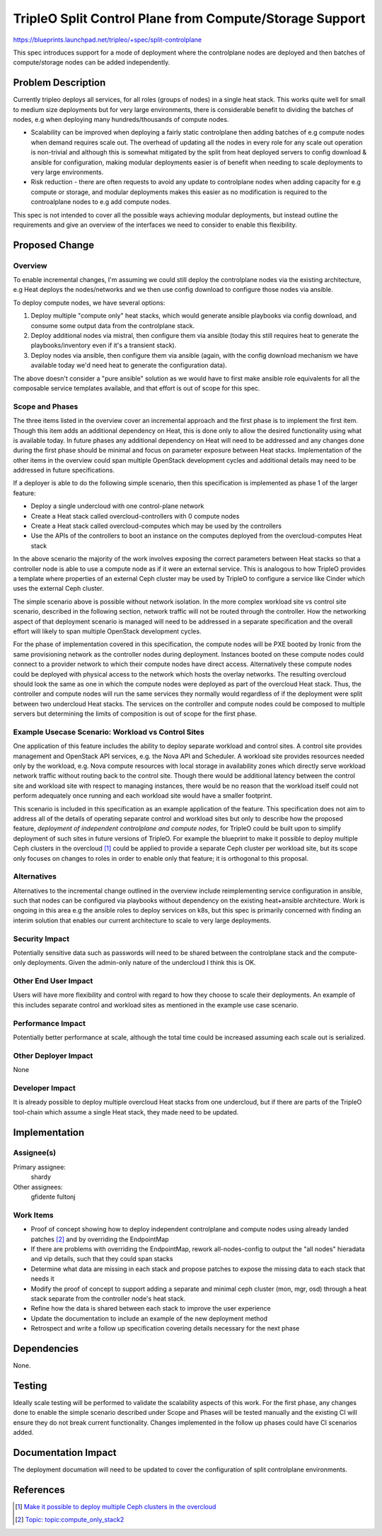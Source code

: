 ..
 This work is licensed under a Creative Commons Attribution 3.0 Unported
 License.

 http://creativecommons.org/licenses/by/3.0/legalcode

========================================================
TripleO Split Control Plane from Compute/Storage Support
========================================================

https://blueprints.launchpad.net/tripleo/+spec/split-controlplane

This spec introduces support for a mode of deployment where the controlplane
nodes are deployed and then batches of compute/storage nodes can be added
independently.

Problem Description
===================

Currently tripleo deploys all services, for all roles (groups of nodes) in
a single heat stack.  This works quite well for small to medium size deployments
but for very large environments, there is considerable benefit to dividing the
batches of nodes, e.g when deploying many hundreds/thousands of compute nodes.

* Scalability can be improved when deploying a fairly static controlplane then
  adding batches of e.g compute nodes when demand requires scale out.  The overhead
  of updating all the nodes in every role for any scale out operation is non-trivial
  and although this is somewhat mitigated by the split from heat deployed servers
  to config download & ansible for configuration, making modular deployments easier
  is of benefit when needing to scale deployments to very large environments.

* Risk reduction - there are often requests to avoid any update to controlplane
  nodes when adding capacity for e.g compute or storage, and modular deployments
  makes this easier as no modification is required to the controalplane nodes to
  e.g add compute nodes.

This spec is not intended to cover all the possible ways achieving modular deployments,
but instead outline the requirements and give an overview of the interfaces we need to
consider to enable this flexibility.

Proposed Change
===============

Overview
--------

To enable incremental changes, I'm assuming we could still deploy the controlplane
nodes via the existing architecture, e.g Heat deploys the nodes/networks and we
then use config download to configure those nodes via ansible.

To deploy compute nodes, we have several options:

1. Deploy multiple "compute only" heat stacks, which would generate
   ansible playbooks via config download, and consume some output data
   from the controlplane stack.

2. Deploy additional nodes via mistral, then configure them via
   ansible (today this still requires heat to generate the
   playbooks/inventory even if it's a transient stack).

3. Deploy nodes via ansible, then configure them via ansible (again,
   with the config download mechanism we have available today we'd
   need heat to generate the configuration data).

The above doesn't consider a "pure ansible" solution as we would have to first make ansible
role equivalents for all the composable service templates available, and that effort
is out of scope for this spec.

Scope and Phases
----------------

The three items listed in the overview cover an incremental approach
and the first phase is to implement the first item. Though this item
adds an additional dependency on Heat, this is done only to allow the
desired functionality using what is available today. In future phases
any additional dependency on Heat will need to be addressed and any
changes done during the first phase should be minimal and focus on
parameter exposure between Heat stacks. Implementation of the other
items in the overview could span multiple OpenStack development cycles
and additional details may need to be addressed in future
specifications.

If a deployer is able to do the following simple scenario, then this
specification is implemented as phase 1 of the larger feature:

- Deploy a single undercloud with one control-plane network
- Create a Heat stack called overcloud-controllers with 0 compute nodes
- Create a Heat stack called overcloud-computes which may be used by the controllers
- Use the APIs of the controllers to boot an instance on the computes deployed from the overcloud-computes Heat stack

In the above scenario the majority of the work involves exposing the
correct parameters between Heat stacks so that a controller node is
able to use a compute node as if it were an external service. This is
analogous to how TripleO provides a template where properties of an
external Ceph cluster may be used by TripleO to configure a service
like Cinder which uses the external Ceph cluster.

The simple scenario above is possible without network isolation. In
the more complex workload site vs control site scenario, described
in the following section, network traffic will not be routed through
the controller. How the networking aspect of that deployment scenario
is managed will need to be addressed in a separate specification and
the overall effort will likely to span multiple OpenStack development
cycles.

For the phase of implementation covered in this specification, the
compute nodes will be PXE booted by Ironic from the same provisioning
network as the controller nodes during deployment. Instances booted on
these compute nodes could connect to a provider network to which their
compute nodes have direct access. Alternatively these compute nodes
could be deployed with physical access to the network which hosts
the overlay networks. The resulting overcloud should look the same as
one in which the compute nodes were deployed as part of the overcloud
Heat stack. Thus, the controller and compute nodes will run the same
services they normally would regardless of if the deployment were
split between two undercloud Heat stacks. The services on the
controller and compute nodes could be composed to multiple servers
but determining the limits of composition is out of scope for the
first phase.

Example Usecase Scenario: Workload vs Control Sites
---------------------------------------------------

One application of this feature includes the ability to deploy
separate workload and control sites. A control site provides
management and OpenStack API services, e.g. the Nova API and
Scheduler. A workload site provides resources needed only by the
workload, e.g. Nova compute resources with local storage in
availability zones which directly serve workload network traffic
without routing back to the control site. Though there would be
additional latency between the control site and workload site with
respect to managing instances, there would be no reason that the
workload itself could not perform adequately once running and each
workload site would have a smaller footprint.

.. image:: ../../images/split-controlplane/ceph-details.png
   :height: 445px
   :width: 629px
   :alt: Diagram of an example control site with multiple workload sites
   :align: center

This scenario is included in this specification as an example
application of the feature. This specification does not aim to address
all of the details of operating separate control and workload sites
but only to describe how the proposed feature, *deployment of
independent controlplane and compute nodes*, for TripleO could be
built upon to simplify deployment of such sites in future versions of
TripleO. For example the blueprint to make it possible to deploy
multiple Ceph clusters in the overcloud [1]_ could be applied to
provide a separate Ceph cluster per workload site, but its scope only
focuses on changes to roles in order to enable only that feature; it
is orthogonal to this proposal.

Alternatives
------------

Alternatives to the incremental change outlined in the overview include reimplementing service
configuration in ansible, such that nodes can be configured via playbooks without dependency
on the existing heat+ansible architecture.  Work is ongoing in this area e.g the ansible roles
to deploy services on k8s, but this spec is primarily concerned with finding an interim
solution that enables our current architecture to scale to very large deployments.

Security Impact
---------------

Potentially sensitive data such as passwords will need to be shared between the controlplane
stack and the compute-only deployments.  Given the admin-only nature of the undercloud I think
this is OK.

Other End User Impact
---------------------

Users will have more flexibility and control with regard to how they
choose to scale their deployments. An example of this includes
separate control and workload sites as mentioned in the example use
case scenario.

Performance Impact
------------------

Potentially better performance at scale, although the total time could be increased assuming
each scale out is serialized.

Other Deployer Impact
---------------------

None


Developer Impact
----------------

It is already possible to deploy multiple overcloud Heat stacks from
one undercloud, but if there are parts of the TripleO tool-chain which
assume a single Heat stack, they made need to be updated.

Implementation
==============

Assignee(s)
-----------

Primary assignee:
  shardy

Other assignees:
  gfidente
  fultonj


Work Items
----------

* Proof of concept showing how to deploy independent controlplane and compute nodes using already landed patches [2]_ and by overriding the EndpointMap
* If there are problems with overriding the EndpointMap, rework all-nodes-config to output the "all nodes" hieradata and vip details, such that they could span stacks
* Determine what data are missing in each stack and propose patches to expose the missing data to each stack that needs it
* Modify the proof of concept to support adding a separate and minimal ceph cluster (mon, mgr, osd) through a heat stack separate from the controller node's heat stack.
* Refine how the data is shared between each stack to improve the user experience
* Update the documentation to include an example of the new deployment method
* Retrospect and write a follow up specification covering details necessary for the next phase


Dependencies
============

None.

Testing
=======

Ideally scale testing will be performed to validate the scalability
aspects of this work. For the first phase, any changes done to enable
the simple scenario described under Scope and Phases will be tested
manually and the existing CI will ensure they do not break current
functionality. Changes implemented in the follow up phases could have
CI scenarios added.

Documentation Impact
====================

The deployment documation will need to be updated to cover the configuration of
split controlplane environments.

References
==========

.. [1] `Make it possible to deploy multiple Ceph clusters in the overcloud <https://blueprints.launchpad.net/tripleo/+spec/deploy-multiple-ceph-clusters>`_
.. [2] `Topic: topic:compute_only_stack2 <https://review.openstack.org/#/q/topic:compute_only_stack2>`_
